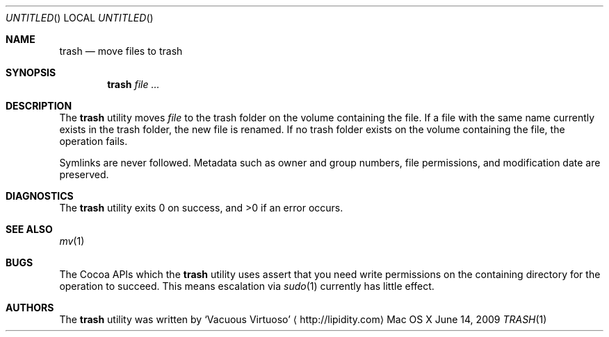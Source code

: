 .\"Modified from man(1) of FreeBSD, the NetBSD mdoc.template, and mdoc.samples.
.\"See Also:
.\"man mdoc.samples for a complete listing of options
.\"man mdoc for the short list of editing options
.\"/usr/share/misc/mdoc.template
.Dd June 14, 2009
.Os "Mac OS X"
.Dt TRASH \&1 "CLIMac Reference Manual"
.Sh NAME                 \" Section Header - required - don't modify 
.Nm trash
.Nd move files to trash
.Sh SYNOPSIS             \" Section Header - required - don't modify
.Nm
.Ar
.Sh DESCRIPTION          \" Section Header - required - don't modify
.Pp
The
.Nm
utility moves
.Ar file
to the trash folder on the volume containing the file. If a file with the same name currently exists in the trash folder, the new file is renamed. If no trash folder exists on the volume containing the file, the operation fails.
.Pp
Symlinks are never followed. Metadata such as owner and group numbers, file permissions, and modification date are preserved.
.\".Sh FILES                \" File used or created by the topic of the man page
.\".Sh EXAMPLES
.Sh DIAGNOSTICS
.Pp
The
.Nm
utility exits 0 on success, and \*(Gt0 if an error occurs.
.\".Sh COMPATIBILITY
.Sh SEE ALSO 
.\" List links in ascending order by section, alphabetically within a section.
.\" Please do not reference files that do not exist without filing a bug report
.Xr mv 1
.Sh BUGS              \" Document known, unremedied bugs
.Pp
The Cocoa APIs which the
.Nm
utility uses assert that you need write permissions on the containing directory for the operation to succeed. This means escalation via
.Xr sudo 1
currently has little effect.
.\" .Sh HISTORY           \" Document history if command behaves in a unique manner
.Sh AUTHORS
.Pp
The
.Nm
utility was written by
.An Sq Vacuous Virtuoso
.Aq http://lipidity.com